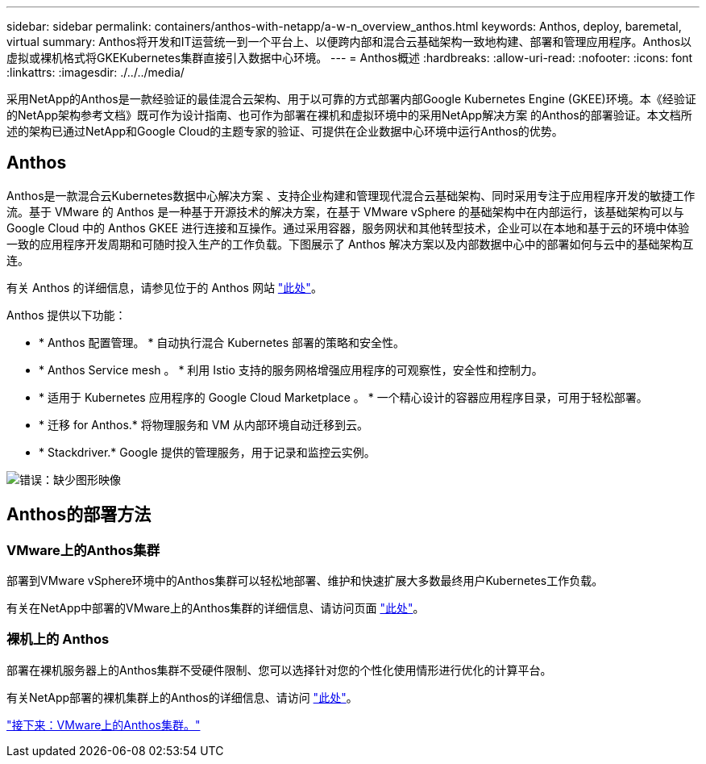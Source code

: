 ---
sidebar: sidebar 
permalink: containers/anthos-with-netapp/a-w-n_overview_anthos.html 
keywords: Anthos, deploy, baremetal, virtual 
summary: Anthos将开发和IT运营统一到一个平台上、以便跨内部和混合云基础架构一致地构建、部署和管理应用程序。Anthos以虚拟或裸机格式将GKEKubernetes集群直接引入数据中心环境。 
---
= Anthos概述
:hardbreaks:
:allow-uri-read: 
:nofooter: 
:icons: font
:linkattrs: 
:imagesdir: ./../../media/


[role="lead"]
采用NetApp的Anthos是一款经验证的最佳混合云架构、用于以可靠的方式部署内部Google Kubernetes Engine (GKEE)环境。本《经验证的NetApp架构参考文档》既可作为设计指南、也可作为部署在裸机和虚拟环境中的采用NetApp解决方案 的Anthos的部署验证。本文档所述的架构已通过NetApp和Google Cloud的主题专家的验证、可提供在企业数据中心环境中运行Anthos的优势。



== Anthos

Anthos是一款混合云Kubernetes数据中心解决方案 、支持企业构建和管理现代混合云基础架构、同时采用专注于应用程序开发的敏捷工作流。基于 VMware 的 Anthos 是一种基于开源技术的解决方案，在基于 VMware vSphere 的基础架构中在内部运行，该基础架构可以与 Google Cloud 中的 Anthos GKEE 进行连接和互操作。通过采用容器，服务网状和其他转型技术，企业可以在本地和基于云的环境中体验一致的应用程序开发周期和可随时投入生产的工作负载。下图展示了 Anthos 解决方案以及内部数据中心中的部署如何与云中的基础架构互连。

有关 Anthos 的详细信息，请参见位于的 Anthos 网站 https://cloud.google.com/anthos["此处"^]。

Anthos 提供以下功能：

* * Anthos 配置管理。 * 自动执行混合 Kubernetes 部署的策略和安全性。
* * Anthos Service mesh 。 * 利用 Istio 支持的服务网格增强应用程序的可观察性，安全性和控制力。
* * 适用于 Kubernetes 应用程序的 Google Cloud Marketplace 。 * 一个精心设计的容器应用程序目录，可用于轻松部署。
* * 迁移 for Anthos.* 将物理服务和 VM 从内部环境自动迁移到云。
* * Stackdriver.* Google 提供的管理服务，用于记录和监控云实例。


image:a-w-n_anthos_architecture.png["错误：缺少图形映像"]



== Anthos的部署方法



=== VMware上的Anthos集群

部署到VMware vSphere环境中的Anthos集群可以轻松地部署、维护和快速扩展大多数最终用户Kubernetes工作负载。

有关在NetApp中部署的VMware上的Anthos集群的详细信息、请访问页面 link:a-w-n_anthos_VMW.html["此处"^]。



=== 裸机上的 Anthos

部署在裸机服务器上的Anthos集群不受硬件限制、您可以选择针对您的个性化使用情形进行优化的计算平台。

有关NetApp部署的裸机集群上的Anthos的详细信息、请访问 link:a-w-n_anthos_BM.html["此处"^]。

link:a-w-n_anthos_VMW.html["接下来：VMware上的Anthos集群。"]
